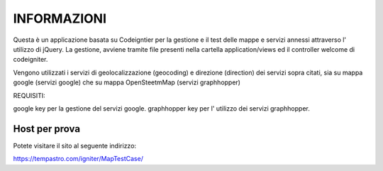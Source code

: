 ###################
INFORMAZIONI
###################

Questa è un applicazione basata su Codeigntier per la gestione e il test delle
mappe e servizi annessi attraverso l' utilizzo di jQuery.
La gestione, avviene tramite file presenti nella cartella application/views ed il controller welcome di codeigniter.

Vengono utilizzati i servizi di geolocalizzazione (geocoding) e direzione (direction) dei servizi sopra citati,
sia su mappa google (servizi google) che su mappa OpenSteetmMap (servizi graphhopper)


REQUISITI:

google key per la gestione del servizi google.
graphhopper key per l' utilizzo dei servizi graphhopper.


*******************
Host per prova
*******************

Potete visitare il sito al seguente indirizzo:

https://tempastro.com/igniter/MapTestCase/

